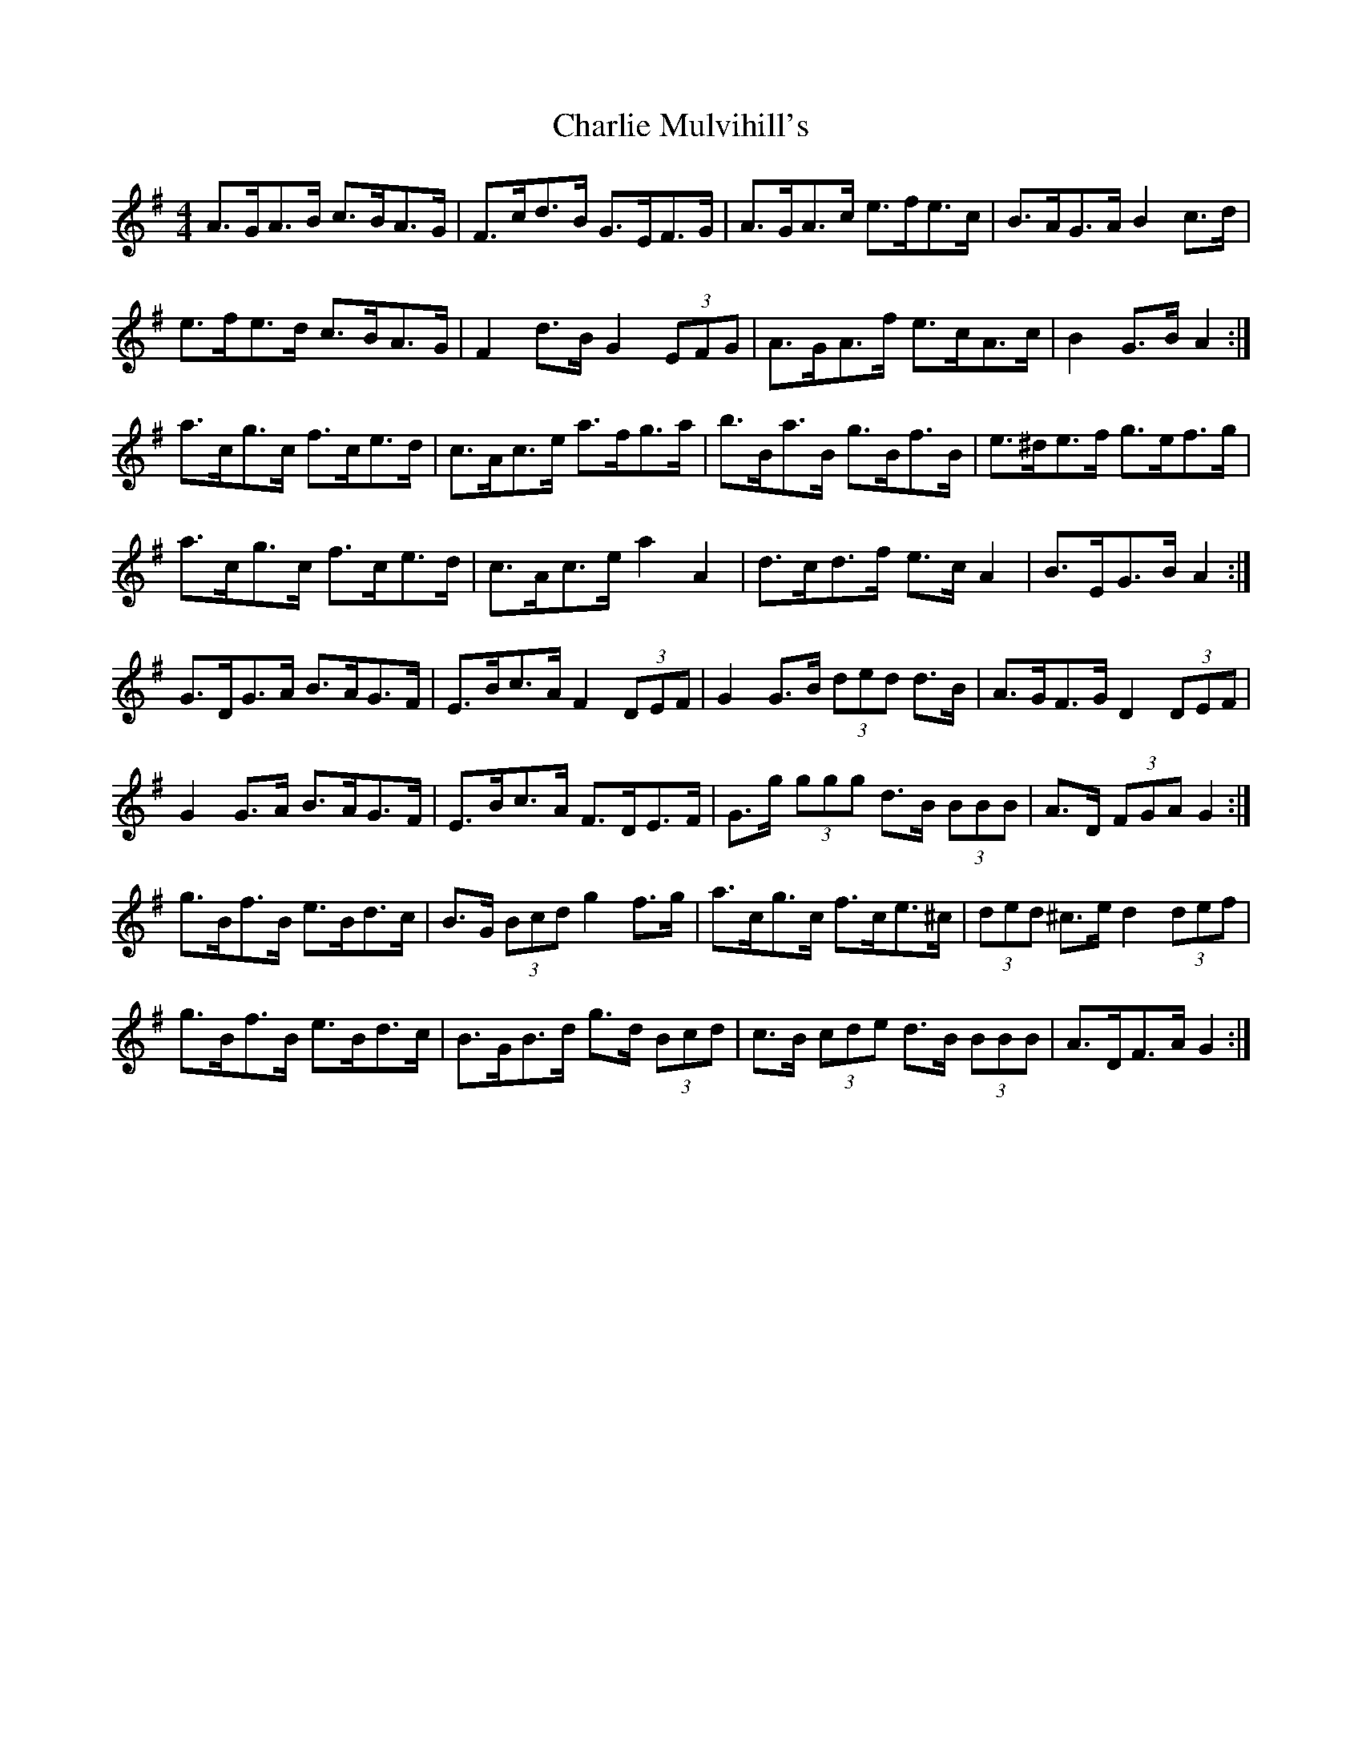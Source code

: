 X: 6851
T: Charlie Mulvihill's
R: hornpipe
M: 4/4
K: Gmajor
A>GA>B c>BA>G|F>cd>B G>EF>G|A>GA>c e>fe>c|B>AG>A B2 c>d|
e>fe>d c>BA>G|F2 d>B G2 (3EFG|A>GA>f e>cA>c|B2 G>B A2:|
a>cg>c f>ce>d|c>Ac>e a>fg>a|b>Ba>B g>Bf>B|e>^de>f g>ef>g|
a>cg>c f>ce>d|c>Ac>e a2 A2|d>cd>f e>c A2|B>EG>B A2:|
G>DG>A B>AG>F|E>Bc>A F2 (3DEF|G2 G>B (3ded d>B|A>GF>G D2 (3DEF|
G2 G>A B>AG>F|E>Bc>A F>DE>F|G>g (3ggg d>B (3BBB|A>D (3FGA G2:|
g>Bf>B e>Bd>c|B>G (3Bcd g2 f>g|a>cg>c f>ce>^c|(3ded ^c>e d2 (3def|
g>Bf>B e>Bd>c|B>GB>d g>d (3Bcd|c>B (3cde d>B (3BBB|A>DF>A G2:|


